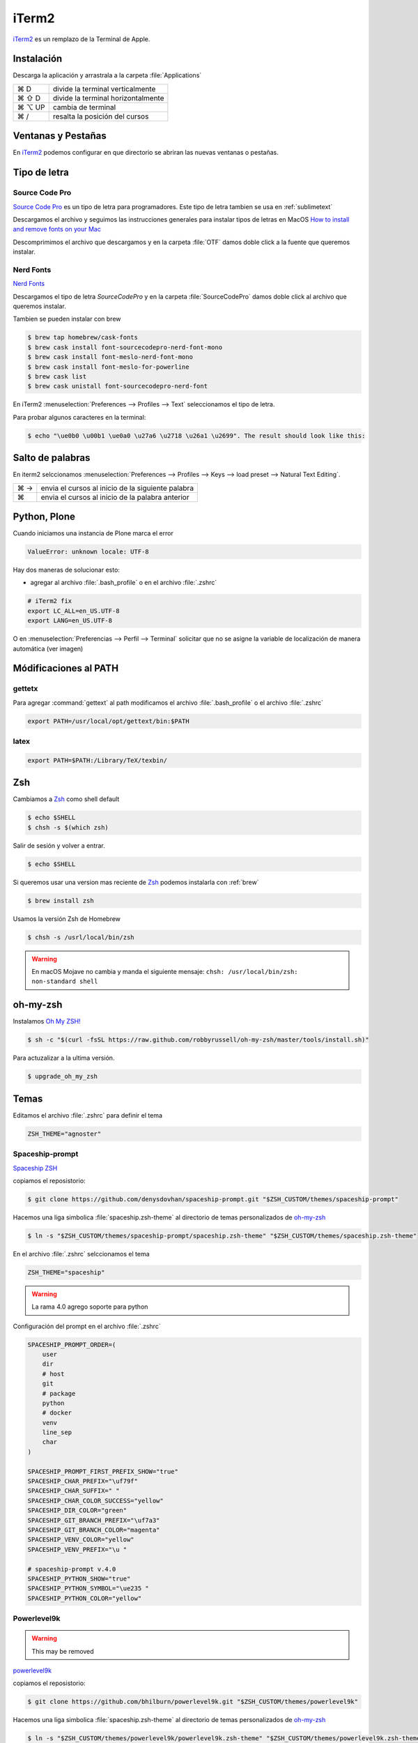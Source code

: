 .. _iterm2:

iTerm2
======

`iTerm2 <http://www.iterm2.com/>`_ es un remplazo de la Terminal de Apple.

Instalación
-----------

Descarga la aplicación y arrastrala a la carpeta :file:`Applications`

======  =========================================================
⌘ D     divide la terminal verticalmente
⌘ ⇧ D   divide la terminal horizontalmente
⌘ ⌥ UP  cambia de terminal
⌘ /      resalta la posición del cursos
======  =========================================================


Ventanas y Pestañas
-------------------

En `iTerm2 <http://www.iterm2.com/>`_ podemos configurar en que directorio se abriran las nuevas ventanas o pestañas. 

.. image:: _static/working_directory.png
   :alt: iTerm2 (Locale)
   :width: 80%

.. image:: _static/working_directory_tabs_windows.png
   :alt: iTerm2 (Locale)
   :width: 80%


Tipo de letra
-------------

Source Code Pro
~~~~~~~~~~~~~~~

`Source Code Pro <https://github.com/adobe-fonts/source-code-pro>`_ es un tipo de letra para programadores. Este tipo de letra tambien se usa en :ref:`sublimetext`

Descargamos el archivo y seguimos las instrucciones generales para instalar tipos de letras en MacOS `How to install and remove fonts on your Mac <https://support.apple.com/en-us/HT201749>`_

Descomprimimos el archivo que descargamos y en la carpeta :file:`OTF` damos doble click a la fuente que queremos instalar.

.. image:: _static/sourcecodepro.png
   :alt: Source Code Pro Font
   :width: 80%

Nerd Fonts
~~~~~~~~~~

`Nerd Fonts <http://nerdfonts.com>`_

Descargamos el tipo de letra `SourceCodePro` y en la carpeta :file:`SourceCodePro` damos doble click al archivo que queremos instalar.


Tambien se pueden instalar con brew

.. code-block:: shell

   $ brew tap homebrew/cask-fonts
   $ brew cask install font-sourcecodepro-nerd-font-mono
   $ brew cask install font-meslo-nerd-font-mono
   $ brew cask install font-meslo-for-powerline
   $ brew cask list
   $ brew cask unistall font-sourcecodepro-nerd-font

En iTerm2 :menuselection:`Preferences --> Profiles --> Text` seleccionamos el tipo de letra.

.. image:: _static/iterm2font.png
   :alt: Font for iTerm2
   :width: 80%

Para probar algunos caracteres en la terminal:

.. code-block:: shell

   $ echo "\ue0b0 \u00b1 \ue0a0 \u27a6 \u2718 \u26a1 \u2699". The result should look like this:



Salto de palabras
-----------------

En iterm2 selccionamos :menuselection:`Preferences --> Profiles --> Keys --> load preset --> Natural Text Editing`.

=== =================================================
⌘ → envia el cursos al inicio de la siguiente palabra
⌘   envia el cursos al inicio de la palabra anterior
=== =================================================


Python, Plone
-------------

Cuando iniciamos una instancia de Plone marca el error

.. code-block:: shell

    ValueError: unknown locale: UTF-8

Hay dos maneras de solucionar esto:

- agregar al archivo :file:`.bash_profile` o en el archivo :file:`.zshrc`

.. code-block:: shell

    # iTerm2 fix
    export LC_ALL=en_US.UTF-8
    export LANG=en_US.UTF-8

O en :menuselection:`Preferencias --> Perfil --> Terminal`  solicitar que no se asigne la variable de localización de manera automática (ver imagen) 


.. image:: _static/item2_locale.png
   :alt: iTerm2 (Locale)
   :width: 80%


Módificaciones al PATH
----------------------

gettetx
~~~~~~~

Para agregar :command:`gettext` al path modificamos el archivo :file:`.bash_profile` o el archivo :file:`.zshrc` 

.. code-block:: shell

    export PATH=/usr/local/opt/gettext/bin:$PATH

latex
~~~~~

.. code-block:: shell

   export PATH=$PATH:/Library/TeX/texbin/


Zsh
---

Cambiamos a `Zsh <https://www.zsh.org>`_ como shell default

.. code-block:: shell

   $ echo $SHELL
   $ chsh -s $(which zsh)

Salir de sesión y volver a entrar.

.. code-block:: shell

   $ echo $SHELL

Si queremos usar una version mas reciente de `Zsh <https://www.zsh.org>`_ podemos instalarla con :ref:`brew`


.. code-block:: shell

   $ brew install zsh

Usamos la versión Zsh de Homebrew

.. code-block:: shell

   $ chsh -s /usrl/local/bin/zsh


.. warning::

   En macOS Mojave no cambia y manda el siguiente mensaje: ``chsh: /usr/local/bin/zsh: non-standard shell``



oh-my-zsh
---------

Instalamos `Oh My ZSH! <https://ohmyz.sh/>`_

.. code-block:: shell

    $ sh -c "$(curl -fsSL https://raw.github.com/robbyrussell/oh-my-zsh/master/tools/install.sh)"


Para actuzalizar a la ultima versión.

.. code-block:: shell

   $ upgrade_oh_my_zsh


Temas
-----

Editamos el archivo :file:`.zshrc` para definir el tema

.. code-block:: shell

    ZSH_THEME="agnoster"


Spaceship-prompt
~~~~~~~~~~~~~~~~

`Spaceship ZSH <https://github.com/denysdovhan/spaceship-prompt>`_

copiamos el reposistorio:

.. code-block:: shell

   $ git clone https://github.com/denysdovhan/spaceship-prompt.git "$ZSH_CUSTOM/themes/spaceship-prompt"


Hacemos una liga simbolica :file:`spaceship.zsh-theme` al directorio de temas personalizados de `oh-my-zsh <https://ohmyz.sh/>`_

.. code-block:: shell

   $ ln -s "$ZSH_CUSTOM/themes/spaceship-prompt/spaceship.zsh-theme" "$ZSH_CUSTOM/themes/spaceship.zsh-theme"


En el archivo :file:`.zshrc` selccionamos el tema

.. code-block:: shell

   ZSH_THEME="spaceship"

.. warning::

   La rama 4.0 agrego soporte para python


Configuración del prompt en el archivo :file:`.zshrc`

.. code-block:: shell

   SPACESHIP_PROMPT_ORDER=(
       user
       dir
       # host
       git
       # package
       python
       # docker
       venv
       line_sep
       char
   )

   SPACESHIP_PROMPT_FIRST_PREFIX_SHOW="true"
   SPACESHIP_CHAR_PREFIX="\uf79f"
   SPACESHIP_CHAR_SUFFIX=" "
   SPACESHIP_CHAR_COLOR_SUCCESS="yellow"
   SPACESHIP_DIR_COLOR="green"
   SPACESHIP_GIT_BRANCH_PREFIX="\uf7a3"
   SPACESHIP_GIT_BRANCH_COLOR="magenta"
   SPACESHIP_VENV_COLOR="yellow"
   SPACESHIP_VENV_PREFIX="\u "

   # spaceship-prompt v.4.0
   SPACESHIP_PYTHON_SHOW="true"
   SPACESHIP_PYTHON_SYMBOL="\ue235 "
   SPACESHIP_PYTHON_COLOR="yellow"



Powerlevel9k
~~~~~~~~~~~~

.. warning::

   This may be removed

`powerlevel9k <https://github.com/bhilburn/powerlevel9k>`_


copiamos el reposistorio:

.. code-block:: shell

   $ git clone https://github.com/bhilburn/powerlevel9k.git "$ZSH_CUSTOM/themes/powerlevel9k"

Hacemos una liga simbolica :file:`spaceship.zsh-theme` al directorio de temas personalizados de `oh-my-zsh <https://ohmyz.sh/>`_

.. code-block:: shell

   $ ln -s "$ZSH_CUSTOM/themes/powerlevel9k/powerlevel9k.zsh-theme" "$ZSH_CUSTOM/themes/powerlevel9k.zsh-theme"


En el archivo :file:`.zshrc` selccionamos el tema

.. code-block:: shell

   ZSH_THEME="powerlevel9k"

cobalt2
~~~~~~~

`Cobalt2 <https://github.com/wesbos/Cobalt2-iterm>`_

.. code-block:: shell

   $ cp cobalt2.zsh-theme "$ZSH_CUSTOM/themes/cobalt2.zsh-theme"

En el archivo :file:`.zshrc` selccionamos el tema

.. code-block:: shell

   ZSH_THEME="cobalt2"

En la terminal iTerm2 :menuselection:`Preferences --> Profiles --> Colors` importa el archivo :file:`cobalt2.itermcolors` mediante el menu :file:`Color Presets`

En la terminal iTerm2 :menuselection:`Preferences --> Profiles --> Text` cambiamos la fuente para cada tipo (Regular y Non-ASCII) a `Sauce Code Pro Nerd Font Complete`

.. code-block:: shell

   $ source ~/.zshrc


Plugins
-------

git
~~~

Completa con tab los comandos de git

zsh-syntax-highlighting
~~~~~~~~~~~~~~~~~~~~~~~

.. code-block:: shell

   git clone https://github.com/zsh-users/zsh-syntax-highlighting.git "$ZSH_CUSTOM/plugins/zsh-syntax-highlighting"

.. code-block:: shell

   plugins = (
      colored-man-pages
      git
      pipenv
      python
      zsh-syntax-highlighting
   )

zsh-autosuggestions
~~~~~~~~~~~~~~~~~~~

.. code-block:: shell

   git clone https://github.com/zsh-users/zsh-autosuggestions "$ZSH_CUSTOM/plugins/zsh-autosuggestions"

.. code-block:: shell

   plugins = (
      git
      zsh-autosuggestions
   )


zsh-history-substring-search
~~~~~~~~~~~~~~~~~~~~~~~~~~~~

.. code-block:: shell

   git clone https://github.com/zsh-users/zsh-history-substring-search.git "$ZSH_CUSTOM/plugins/zsh-history-substring-search"

.. code-block:: shell

   plugins = (
      git
      history-substring-search
   )

Bibliografía
------------

* `What is ZSH, and Why Should You Use It Instead of Bash? <https://www.howtogeek.com/362409/what-is-zsh-and-why-should-you-use-it-instead-of-bash/>`_
* `You’re Missing Out on a Better Mac Terminal Experience <https://medium.com/@caulfieldOwen/youre-missing-out-on-a-better-mac-terminal-experience-d73647abf6d7>`_
* `MacOS Terminal and Shell Setup with configuration files <https://vict0rs.ch/2018/01/30/mac-terminal-shell-power-user>`_
* `My Terminal Setup: iTerm + Zsh <https://zen-of-programming.com/terminal-setup/>`_
* `zsh <https://sourabhbajaj.com/mac-setup/iTerm/zsh.html>`_
* `Become A Command-Line Power User With Oh-My-ZSH And Z <https://www.smashingmagazine.com/2015/07/become-command-line-power-user-oh-my-zsh-z/>`_
* `Faster and enjoyable ZSH (maybe) <https://htr3n.github.io/2018/07/faster-zsh/>`_

